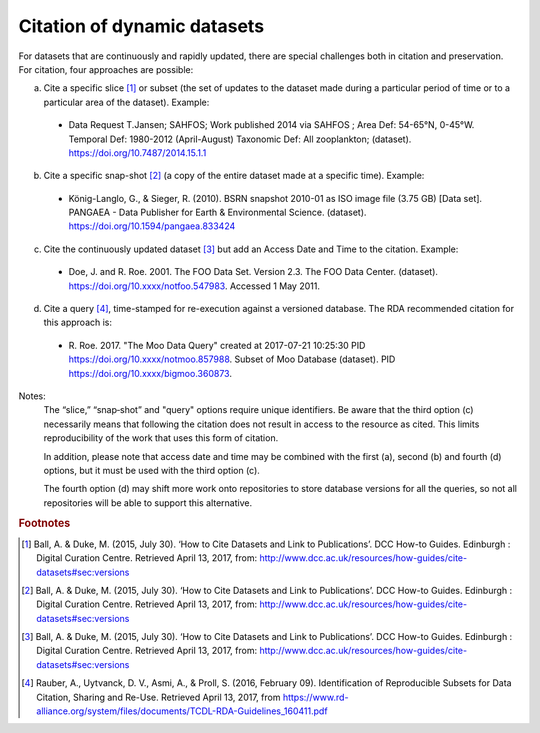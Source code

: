 Citation of dynamic datasets
=====================================

For datasets that are continuously and rapidly updated, there are special challenges both in citation and
preservation. For citation, four approaches are possible:

a) Cite a specific slice [#f1]_ or subset (the set of updates to the dataset made during a particular period of time or to a particular area of the dataset). Example:

  * Data Request T.Jansen; SAHFOS; Work published 2014 via SAHFOS ; Area Def: 54-65°N, 0-45°W. Temporal Def: 1980-2012 (April-August) Taxonomic Def: All zooplankton; (dataset). https://doi.org/10.7487/2014.15.1.1

b) Cite a specific snap-shot [#f2]_ (a copy of the entire dataset made at a specific time). Example:

  * König-Langlo, G., & Sieger, R. (2010). BSRN snapshot 2010-01 as ISO image file (3.75 GB) [Data set]. PANGAEA - Data Publisher for Earth & Environmental Science. (dataset). https://doi.org/10.1594/pangaea.833424

c) Cite the continuously updated dataset [#f3]_ but add an Access Date and Time to the citation. Example:

  * Doe, J. and R. Roe. 2001. The FOO Data Set. Version 2.3. The FOO Data Center. (dataset). https://doi.org/10.xxxx/notfoo.547983. Accessed 1 May 2011.

d) Cite a query [#f4]_, time-stamped for re-execution against a versioned database. The RDA recommended citation for this approach is:

  * R\. Roe. 2017. "The Moo Data Query" created at 2017-07-21 10:25:30 PID https://doi.org/10.xxxx/notmoo.857988. Subset of Moo Database (dataset). PID https://doi.org/10.xxxx/bigmoo.360873.

Notes:
  The “slice,” “snap‐shot” and "query" options require unique identifiers. Be aware that the third
  option (c) necessarily means that following the citation does not result in access to the resource
  as cited. This limits reproducibility of the work that uses this form of citation.

  In addition, please note that access date and time may be combined with the first (a), second (b)
  and fourth (d) options, but it must be used with the third option (c).

  The fourth option (d) may shift more work onto repositories to store database versions for all
  the queries, so not all repositories will be able to support this alternative.


.. rubric:: Footnotes

.. [#f1] Ball, A. & Duke, M. (2015, July 30). ‘How to Cite Datasets and Link to Publications’. DCC How-to Guides. Edinburgh : Digital Curation Centre. Retrieved April 13, 2017, from: http://www.dcc.ac.uk/resources/how-guides/cite-datasets#sec:versions
.. [#f2] Ball, A. & Duke, M. (2015, July 30). ‘How to Cite Datasets and Link to Publications’. DCC How-to Guides. Edinburgh : Digital Curation Centre. Retrieved April 13, 2017, from: http://www.dcc.ac.uk/resources/how-guides/cite-datasets#sec:versions
.. [#f3] Ball, A. & Duke, M. (2015, July 30). ‘How to Cite Datasets and Link to Publications’. DCC How-to Guides. Edinburgh : Digital Curation Centre. Retrieved April 13, 2017, from: http://www.dcc.ac.uk/resources/how-guides/cite-datasets#sec:versions
.. [#f4] Rauber, A., Uytvanck, D. V., Asmi, A., & Proll, S. (2016, February 09). Identification of Reproducible Subsets for Data Citation, Sharing and Re-Use. Retrieved April 13, 2017, from https://www.rd-alliance.org/system/files/documents/TCDL-RDA-Guidelines_160411.pdf
